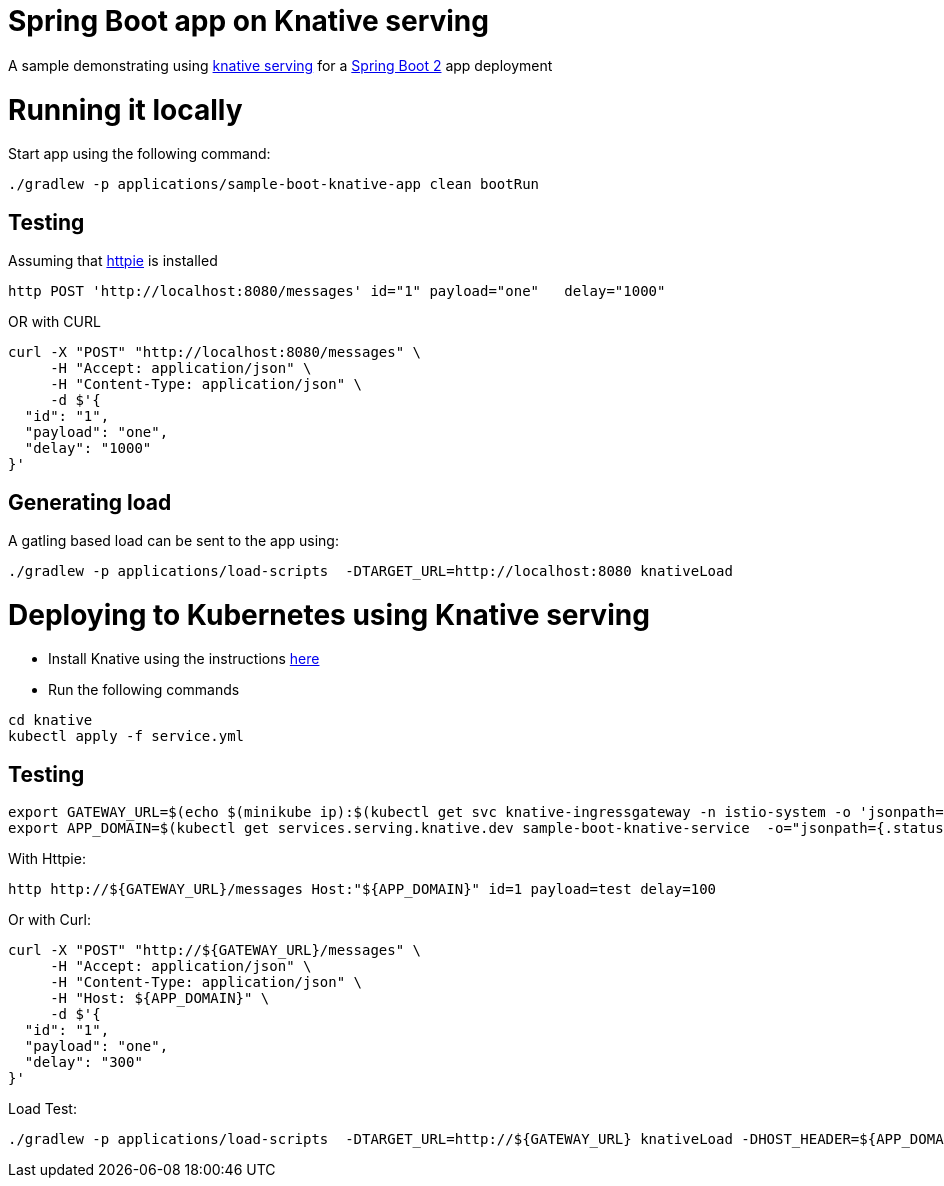 # Spring Boot app on Knative serving

A sample demonstrating using https://github.com/knative/serving[knative serving] for a https://spring.io/projects/spring-boot[Spring Boot 2] app deployment


= Running it locally

Start app using the following command:

[source, bash]
----
./gradlew -p applications/sample-boot-knative-app clean bootRun
----

== Testing
Assuming that https://httpie.org/[httpie] is installed

[source, bash]
----
http POST 'http://localhost:8080/messages' id="1" payload="one"   delay="1000"
----

OR with CURL

[source, bash]
----
curl -X "POST" "http://localhost:8080/messages" \
     -H "Accept: application/json" \
     -H "Content-Type: application/json" \
     -d $'{
  "id": "1",
  "payload": "one",
  "delay": "1000"
}'
----

== Generating load

A gatling based load can be sent to the app using:  
[source, bash]
----
./gradlew -p applications/load-scripts  -DTARGET_URL=http://localhost:8080 knativeLoad
----


= Deploying to Kubernetes using Knative serving

* Install Knative using the instructions https://github.com/knative/docs/blob/master/install/README.md[here]
* Run the following commands

[source, bash]
----
cd knative
kubectl apply -f service.yml
----

== Testing

[source, bash]
----
export GATEWAY_URL=$(echo $(minikube ip):$(kubectl get svc knative-ingressgateway -n istio-system -o 'jsonpath={.spec.ports[?(@.port==80)].nodePort}'))
export APP_DOMAIN=$(kubectl get services.serving.knative.dev sample-boot-knative-service  -o="jsonpath={.status.domain}")
----

With Httpie:

[source, bash]
----
http http://${GATEWAY_URL}/messages Host:"${APP_DOMAIN}" id=1 payload=test delay=100
----

Or with Curl:

[source, bash]
----
curl -X "POST" "http://${GATEWAY_URL}/messages" \
     -H "Accept: application/json" \
     -H "Content-Type: application/json" \
     -H "Host: ${APP_DOMAIN}" \
     -d $'{
  "id": "1",
  "payload": "one",
  "delay": "300"
}'
----

Load Test:
[source, bash]
----
./gradlew -p applications/load-scripts  -DTARGET_URL=http://${GATEWAY_URL} knativeLoad -DHOST_HEADER=${APP_DOMAIN} -DSIM_USERS=20
----


